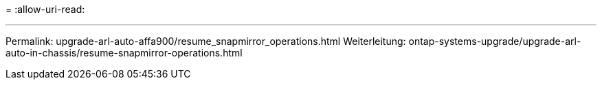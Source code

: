 = 
:allow-uri-read: 


'''
Permalink: upgrade-arl-auto-affa900/resume_snapmirror_operations.html Weiterleitung: ontap-systems-upgrade/upgrade-arl-auto-in-chassis/resume-snapmirror-operations.html
